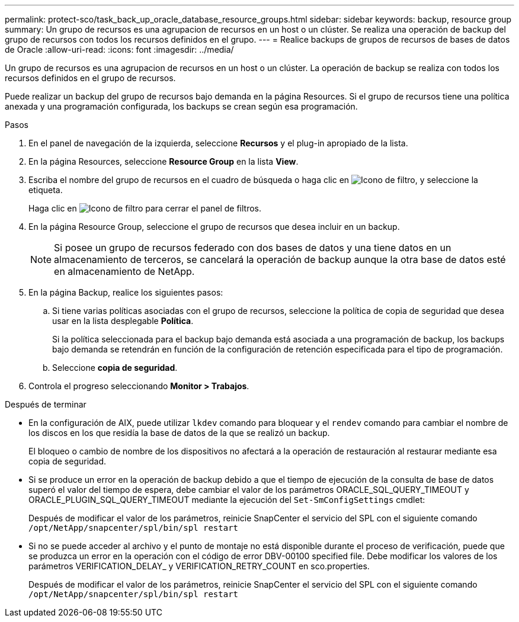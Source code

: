 ---
permalink: protect-sco/task_back_up_oracle_database_resource_groups.html 
sidebar: sidebar 
keywords: backup, resource group 
summary: Un grupo de recursos es una agrupacion de recursos en un host o un clúster. Se realiza una operación de backup del grupo de recursos con todos los recursos definidos en el grupo. 
---
= Realice backups de grupos de recursos de bases de datos de Oracle
:allow-uri-read: 
:icons: font
:imagesdir: ../media/


[role="lead"]
Un grupo de recursos es una agrupacion de recursos en un host o un clúster. La operación de backup se realiza con todos los recursos definidos en el grupo de recursos.

Puede realizar un backup del grupo de recursos bajo demanda en la página Resources. Si el grupo de recursos tiene una política anexada y una programación configurada, los backups se crean según esa programación.

.Pasos
. En el panel de navegación de la izquierda, seleccione *Recursos* y el plug-in apropiado de la lista.
. En la página Resources, seleccione *Resource Group* en la lista *View*.
. Escriba el nombre del grupo de recursos en el cuadro de búsqueda o haga clic en image:../media/filter_icon.png["Icono de filtro"], y seleccione la etiqueta.
+
Haga clic en image:../media/filter_icon.png["Icono de filtro"] para cerrar el panel de filtros.

. En la página Resource Group, seleccione el grupo de recursos que desea incluir en un backup.
+

NOTE: Si posee un grupo de recursos federado con dos bases de datos y una tiene datos en un almacenamiento de terceros, se cancelará la operación de backup aunque la otra base de datos esté en almacenamiento de NetApp.

. En la página Backup, realice los siguientes pasos:
+
.. Si tiene varias políticas asociadas con el grupo de recursos, seleccione la política de copia de seguridad que desea usar en la lista desplegable *Política*.
+
Si la política seleccionada para el backup bajo demanda está asociada a una programación de backup, los backups bajo demanda se retendrán en función de la configuración de retención especificada para el tipo de programación.

.. Seleccione *copia de seguridad*.


. Controla el progreso seleccionando *Monitor > Trabajos*.


.Después de terminar
* En la configuración de AIX, puede utilizar `lkdev` comando para bloquear y el `rendev` comando para cambiar el nombre de los discos en los que residía la base de datos de la que se realizó un backup.
+
El bloqueo o cambio de nombre de los dispositivos no afectará a la operación de restauración al restaurar mediante esa copia de seguridad.

* Si se produce un error en la operación de backup debido a que el tiempo de ejecución de la consulta de base de datos superó el valor del tiempo de espera, debe cambiar el valor de los parámetros ORACLE_SQL_QUERY_TIMEOUT y ORACLE_PLUGIN_SQL_QUERY_TIMEOUT mediante la ejecución del `Set-SmConfigSettings` cmdlet:
+
Después de modificar el valor de los parámetros, reinicie SnapCenter el servicio del SPL con el siguiente comando `/opt/NetApp/snapcenter/spl/bin/spl restart`

* Si no se puede acceder al archivo y el punto de montaje no está disponible durante el proceso de verificación, puede que se produzca un error en la operación con el código de error DBV-00100 specified file. Debe modificar los valores de los parámetros VERIFICATION_DELAY_ y VERIFICATION_RETRY_COUNT en sco.properties.
+
Después de modificar el valor de los parámetros, reinicie SnapCenter el servicio del SPL con el siguiente comando `/opt/NetApp/snapcenter/spl/bin/spl restart`



